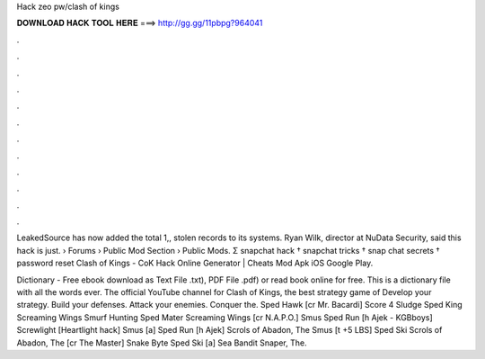 Hack zeo pw/clash of kings



𝐃𝐎𝐖𝐍𝐋𝐎𝐀𝐃 𝐇𝐀𝐂𝐊 𝐓𝐎𝐎𝐋 𝐇𝐄𝐑𝐄 ===> http://gg.gg/11pbpg?964041



.



.



.



.



.



.



.



.



.



.



.



.

LeakedSource has now added the total 1,, stolen records to its systems. Ryan Wilk, director at NuData Security, said this hack is just.  › Forums › Public Mod Section › Public Mods. Σ snapchat hack † snapchat tricks † snap chat secrets † password reset Clash of Kings - CoK Hack Online Generator | Cheats Mod Apk iOS Google Play.

Dictionary - Free ebook download as Text File .txt), PDF File .pdf) or read book online for free. This is a dictionary file with all the words ever. The official YouTube channel for Clash of Kings, the best strategy game of Develop your strategy. Build your defenses. Attack your enemies. Conquer the. Sped Hawk [cr Mr. Bacardi] Score 4 Sludge Sped King Screaming Wings Smurf Hunting Sped Mater Screaming Wings [cr N.A.P.O.] Smus Sped Run [h Ajek - KGBboys] Screwlight [Heartlight hack] Smus [a] Sped Run [h Ajek] Scrols of Abadon, The Smus [t +5 LBS] Sped Ski Scrols of Abadon, The [cr The Master] Snake Byte Sped Ski [a] Sea Bandit Snaper, The.
